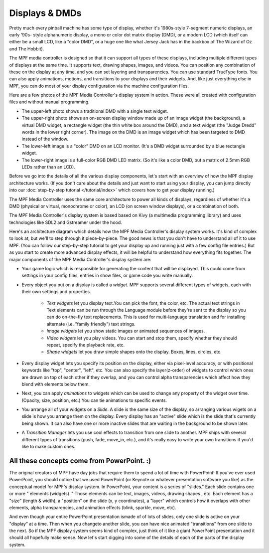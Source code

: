 Displays & DMDs
===============

Pretty much every pinball machine has some type of display, whether it's
1980s-style 7-segment numeric displays, an early '90s- style alphanumeric
display, a mono or color dot matrix display (DMD), or a modern LCD (which itself
can either be a small LCD, like a "color DMD", or a huge one like what Jersey
Jack has in the backbox of The Wizard of Oz and The Hobbit).

The MPF media controller is designed so that it can support all types of these
displays, including multiple different types of displays at the same time. It
supports text, drawing shapes, images, and videos. You can position any
combination of these on the display at any time, and you can set layering and
transparencies. You can use standard TrueType fonts. You can also apply
animations, motions, and transitions to your displays and their widgets. And,
like just everything else in MPF, you can do most of your display configuration
via the machine configuration files.

Here are a few photos of the MPF Media Controller's display system in action.
These were all created with configuration files and without manual programming.

.. image:: /_static/images/display_examples.jpg

* The upper-left photo shows a traditional DMD with a single text widget.
* The upper-right photo shows an on-screen display window made up of an image
  widget (the background), a virtual DMD widget, a rectangle widget (the thin
  white box around the DMD), and a text widget (the "Judge Dredd" words in the
  lower right corner). The image on the DMD is an image widget which has been
  targeted to DMD instead of the window.
* The lower-left image is a "color" DMD on an LCD monitor. (It's a DMD widget
  surrounded by a blue rectangle widget.
* The lower-right image is a full-color RGB DMD LED matrix. (So it's like a
  color DMD, but a matrix of 2.5mm RGB LEDs rather than an LCD).

Before we go into the details of all the various display components, let's start
with an overview of how the MPF display architecture works. (If you don't care
about the details and just want to start using your display, you can jump
directly into our :doc:`step-by-step tutorial </tutorial/index>` which covers
how to get your display running.)

The MPF Media Controller uses the same core architecture to power all kinds of
displays, regardless of whether it's a DMD (physical or virtual, monochrome or
color), an LCD (on screen window displays), or a combination of both.

The MPF Media Controller's display system is based based on Kivy (a multimedia
programming library) and uses technologies like SDL2 and Gstreamer under the
hood.

Here's an architecture diagram which details how the MPF Media Controller's
display system works. It's kind of complex to look at, but we'll to step through
it piece-by-piece. The good news is that you don't have to understand all of it
to use MPF. (You can follow our step-by-step tutorial to get your display up and
running just with a few config file entries.) But as you start to create more
advanced display effects, it will be helpful to understand how everything fits
together. The major components of the MPF Media Controller's display system are:


+ Your game logic which is responsible for generating the content that
  will be displayed. This could come from settings in your config files,
  entries in show files, or game code you write manually.
+ Every object you put on a display is called a *widget*.
  MPF supports several different types of widgets, each with
  their own settings and properties.

    + *Text widgets* let you display text.You can pick the font, the
      color, etc. The actual text strings in Text elements can be run
      through the Language module before they're sent to the display so you
      can do on-the-fly text replacements. This is used for multi-language
      translation and for installing alternate (i.e. "family friendly") text
      strings.
    + *Image widgets* let you show static images or animated sequences of images.
    + *Video widgets* let you play videos. You can start and stop them, specify
      whether they should repeat, specify the playback rate, etc.
    + *Shape widgets* let you draw simple shapes onto the display.
      Boxes, lines, circles, etc.

+ Every display widget lets you specify its position on the
  display, either via pixel-level accuracy, or with positional
  keywords like "top", "center", "left", etc. You can also specify the
  layer(z-order) of widgets to control which ones are drawn on top of
  each other if they overlap, and you can control alpha transparencies
  which affect how they blend with elements below them.
+ Next, you can apply *animations* to widgets which can be used to change any
  property of the widget over time. (Opacity, size, position, etc.) You can tie
  animations to specific events.
+ You arrange all of your widgets on a *Slide*. A slide is the
  same size of the display, so arranging various wigets on a
  slide is how you arrange them on the display. Every display has an
  "active" slide which is the slide that's currently being shown. It can
  also have one or more inactive slides that are waiting in the
  background to be shown later.
+ A *Transition Manager* lets you use cool effects to transition
  from one slide to another. MPF ships with several different types of
  transitions (push, fade, move_in, etc.), and it's really easy to
  write your own transitions if you'd like to make custom ones.

All these concepts come from PowerPoint. :)
-------------------------------------------

The original creators of MPF have day jobs that require them to spend a lot of
time with PowerPoint! If you've ever used PowerPoint, you should notice that we
used PowerPoint (or Keynote or whatever presentation software you like) as the
conceptual model for MPF's display system. In PowerPoint, your content is a
series of "slides." Each slide contains one or more " elements (widgets) ."
Those elements can be text, images, videos, drawing shapes , etc.  Each element
has a "size" (length & width), a "position" on the slide (x, y coordinates), a
"layer" which controls how it overlaps with other elements, alpha
transparencies, and animation effects (blink, sparkle, move, etc).

And even though your entire PowerPoint presentation ismade of of lots of slides,
only one slide is active on your "display" at a time. Then when you changeto
another slide, you can have nice animated "transitions" from one slide to the
next. So if the MPF display system seems kind of complex, just think of it like
a giant PowerPoint presentation and it should all hopefully make sense. Now
let's start digging into some of the details of each of the parts of the display
system.
